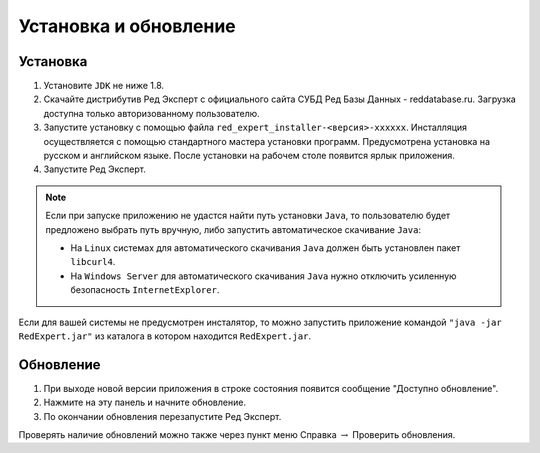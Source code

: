 Установка и обновление
============================

Установка
~~~~~~~~~~~~~

#. Установите ``JDK`` не ниже 1.8.
#. Скачайте дистрибутив Ред Эксперт с официального сайта СУБД Ред Базы Данных - reddatabase.ru. Загрузка доступна только авторизованному пользователю.
#. Запустите установку с помощью файла ``red_expert_installer-<версия>-xxxxxx``. Инсталляция осуществляется с помощью стандартного мастера установки программ. Предусмотрена установка на русском и английском языке. После установки на рабочем столе появится ярлык приложения.
#. Запустите Ред Эксперт.

.. note::

  Если при запуске приложению не удастся найти путь установки ``Java``, то пользователю будет предложено выбрать путь вручную, либо запустить автоматическое скачивание ``Java``:

  * На ``Linux`` системах для автоматического скачивания ``Java`` должен быть установлен пакет ``libcurl4``.
  * На ``Windows Server`` для автоматического скачивания ``Java`` нужно отключить усиленную безопасность ``InternetExplorer``.

Если для вашей системы не предусмотрен инсталятор, то можно запустить приложение командой ``"java -jar RedExpert.jar"`` из каталога в котором находится ``RedExpert.jar``.

Обновление
~~~~~~~~~~~~~~~~

#. При выходе новой версии приложения в строке состояния появится сообщение "Доступно обновление".
#. Нажмите на эту панель и начните обновление.
#. По окончании обновления перезапустите Ред Эксперт.

Проверять наличие обновлений можно также через пункт меню Справка :math:`\to` Проверить обновления.